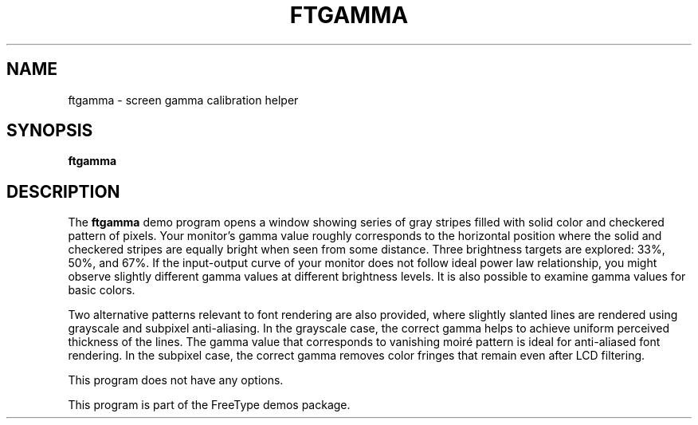 .TH FTGAMMA 1 "May 2019" "FreeType 2.10.1"
.
.
.SH NAME
.
ftgamma \- screen gamma calibration helper
.
.
.SH SYNOPSIS
.
.B ftgamma
.
.
.SH DESCRIPTION
.
The
.B ftgamma
demo program opens a window showing series of gray stripes filled with
solid color and checkered pattern of pixels.  Your monitor's gamma value
roughly corresponds to the horizontal position where the solid and checkered
stripes are equally bright when seen from some distance.  Three brightness
targets are explored: 33%, 50%, and 67%.  If the input-output curve of your
monitor does not follow ideal power law relationship, you might observe
slightly different gamma values at different brightness levels.  It is also
possible to examine gamma values for basic colors.
.
.PP
Two alternative patterns relevant to font rendering are also provided,
where slightly slanted lines are rendered using grayscale and subpixel
anti-aliasing.  In the grayscale case, the correct gamma helps to achieve
uniform perceived thickness of the lines.  The gamma value that corresponds
to vanishing moiré pattern is ideal for anti-aliased font rendering.
In the subpixel case, the correct gamma removes color fringes that remain
even after LCD filtering.
.
.PP
This program does not have any options.
.
.PP
This program is part of the FreeType demos package.
.
.\" eof
